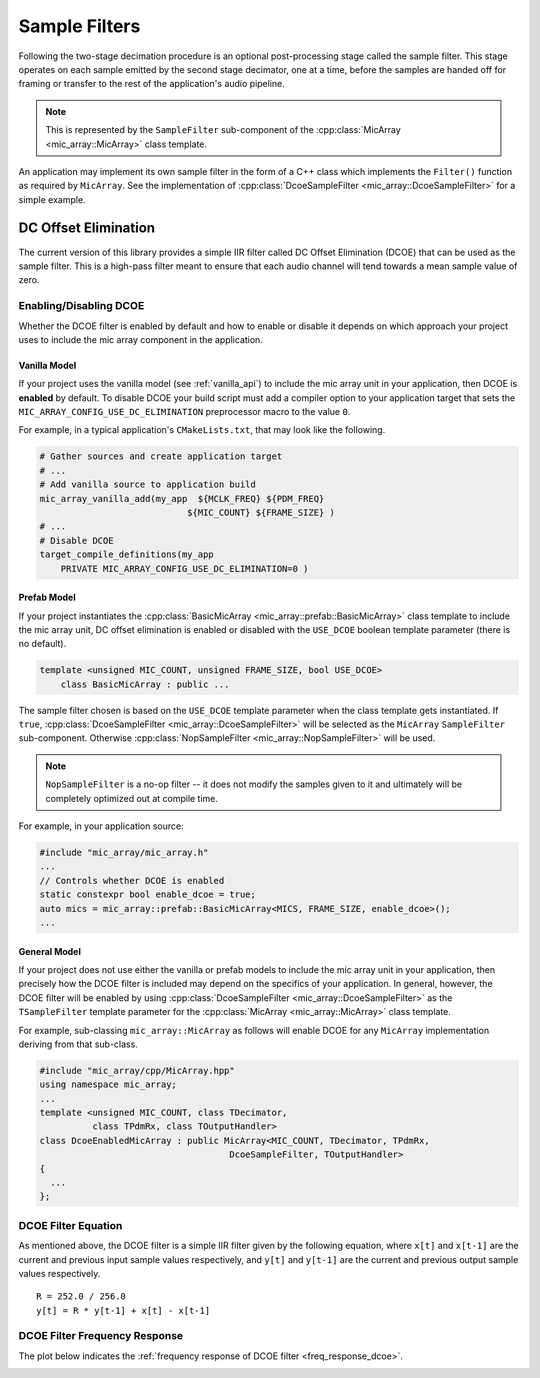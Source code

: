 .. _sample_filters:

**************
Sample Filters
**************

Following the two-stage decimation procedure is an optional post-processing
stage called the sample filter.  This stage operates on each sample emitted by
the second stage decimator, one at a time, before the samples are handed off for
framing or transfer to the rest of the application's audio pipeline.

.. note::

  This is represented by the ``SampleFilter`` sub-component of the
  :cpp:class:`MicArray <mic_array::MicArray>` class template.

An application may implement its own sample filter in the form of a C++ class
which implements the ``Filter()`` function as required by ``MicArray``. See the
implementation of :cpp:class:`DcoeSampleFilter <mic_array::DcoeSampleFilter>`
for a simple example.

DC Offset Elimination
=====================

The current version of this library provides a simple IIR filter called DC
Offset Elimination (DCOE) that can be used as the sample filter.  This is a
high-pass filter meant to ensure that each audio channel will tend towards a
mean sample value of zero.

Enabling/Disabling DCOE
-----------------------

Whether the DCOE filter is enabled by default and how to enable or disable it
depends on which approach your project uses to include the mic array component
in the application.

Vanilla Model
^^^^^^^^^^^^^

If your project uses the vanilla model (see :ref:`vanilla_api`) to include the
mic array unit in your application, then DCOE is **enabled** by default.  To
disable DCOE your build script must add a compiler option to your application
target that sets the ``MIC_ARRAY_CONFIG_USE_DC_ELIMINATION`` preprocessor macro
to the value ``0``.

For example, in a typical application's ``CMakeLists.txt``, that may look like
the following.

.. code-block:: cmake

  # Gather sources and create application target
  # ...
  # Add vanilla source to application build
  mic_array_vanilla_add(my_app  ${MCLK_FREQ} ${PDM_FREQ}
                              ${MIC_COUNT} ${FRAME_SIZE} )
  # ...
  # Disable DCOE
  target_compile_definitions(my_app
      PRIVATE MIC_ARRAY_CONFIG_USE_DC_ELIMINATION=0 )


Prefab Model
^^^^^^^^^^^^

If your project instantiates the
:cpp:class:`BasicMicArray <mic_array::prefab::BasicMicArray>` class template to
include the mic array unit, DC offset elimination is enabled or disabled with
the ``USE_DCOE`` boolean template parameter (there is no default).

.. code-block:: c++

  template <unsigned MIC_COUNT, unsigned FRAME_SIZE, bool USE_DCOE>
      class BasicMicArray : public ...


The sample filter chosen is based on the ``USE_DCOE`` template parameter when
the class template gets instantiated. If ``true``,
:cpp:class:`DcoeSampleFilter <mic_array::DcoeSampleFilter>` will be selected as
the ``MicArray`` ``SampleFilter`` sub-component. Otherwise
:cpp:class:`NopSampleFilter <mic_array::NopSampleFilter>` will be used.

.. note::

  ``NopSampleFilter`` is a no-op filter -- it does not modify the samples given
  to it and ultimately will be completely optimized out at compile time.

For example, in your application source:

.. code-block:: c++

  #include "mic_array/mic_array.h"
  ...
  // Controls whether DCOE is enabled
  static constexpr bool enable_dcoe = true;
  auto mics = mic_array::prefab::BasicMicArray<MICS, FRAME_SIZE, enable_dcoe>();
  ...


General Model
^^^^^^^^^^^^^

If your project does not use either the vanilla or prefab models to include the
mic array unit in your application, then precisely how the DCOE filter is
included may depend on the specifics of your application. In general, however,
the DCOE filter will be enabled by using
:cpp:class:`DcoeSampleFilter <mic_array::DcoeSampleFilter>` as the
``TSampleFilter`` template parameter for the
:cpp:class:`MicArray <mic_array::MicArray>` class template.

For example, sub-classing ``mic_array::MicArray`` as follows will enable DCOE
for any ``MicArray`` implementation deriving from that sub-class.

.. code-block:: c++

  #include "mic_array/cpp/MicArray.hpp"
  using namespace mic_array;
  ...
  template <unsigned MIC_COUNT, class TDecimator,
            class TPdmRx, class TOutputHandler>
  class DcoeEnabledMicArray : public MicArray<MIC_COUNT, TDecimator, TPdmRx,
                                      DcoeSampleFilter, TOutputHandler>
  {
    ...
  };


DCOE Filter Equation
--------------------

As mentioned above, the DCOE filter is a simple IIR filter given by the
following equation, where ``x[t]`` and ``x[t-1]`` are the current and previous
input sample values respectively, and ``y[t]`` and ``y[t-1]`` are the current
and previous output sample values respectively.

::

    R = 252.0 / 256.0
    y[t] = R * y[t-1] + x[t] - x[t-1]


DCOE Filter Frequency Response
------------------------------

The plot below indicates the :ref:`frequency response of DCOE filter <freq_response_dcoe>`.

.. _freq_response_dcoe:

.. image:: dcoe_freq_response.png

